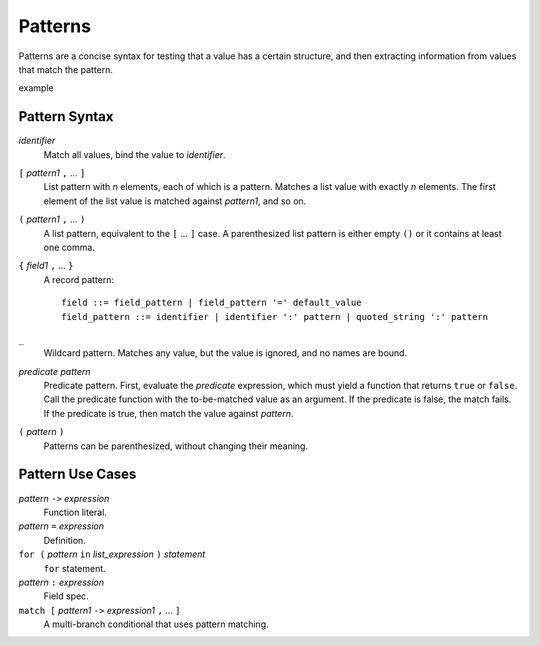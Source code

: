 Patterns
========

Patterns are a concise syntax for testing that a value has a certain structure,
and then extracting information from values that match the pattern.

example

Pattern Syntax
--------------

*identifier*
  Match all values, bind the value to *identifier*.

``[`` *pattern1* ``,`` ... ``]``
  List pattern with *n* elements, each of which is a pattern.
  Matches a list value with exactly *n* elements.
  The first element of the list value is matched against *pattern1*,
  and so on.

``(`` *pattern1* ``,`` ... ``)``
  A list pattern, equivalent to the ``[`` ... ``]`` case.
  A parenthesized list pattern is either empty ``()``
  or it contains at least one comma.

``{`` *field1* ``,`` ... ``}``
  A record pattern::
  
    field ::= field_pattern | field_pattern '=' default_value
    field_pattern ::= identifier | identifier ':' pattern | quoted_string ':' pattern

``_``
  Wildcard pattern. Matches any value, but the value is ignored, and no names are bound.

*predicate* *pattern*
  Predicate pattern.
  First, evaluate the *predicate* expression, which must yield a function that returns ``true`` or ``false``.
  Call the predicate function with the to-be-matched value as an argument.
  If the predicate is false, the match fails. If the predicate is true,
  then match the value against *pattern*.

``(`` *pattern* ``)``
  Patterns can be parenthesized, without changing their meaning.

Pattern Use Cases
-----------------

*pattern* ``->`` *expression*
  Function literal.

*pattern* ``=`` *expression*
  Definition.

``for (`` *pattern* ``in`` *list_expression* ``)`` *statement*
  ``for`` statement.

*pattern* ``:`` *expression*
  Field spec.

``match [`` *pattern1* ``->`` *expression1* ``,`` ... ``]``
  A multi-branch conditional that uses pattern matching.
